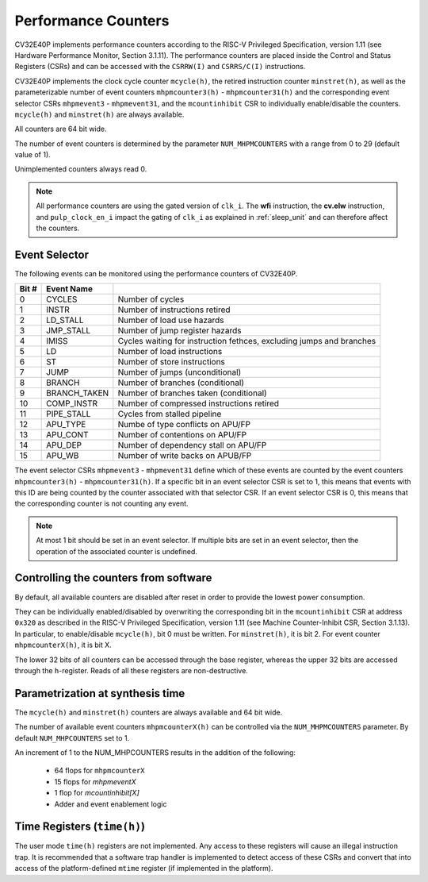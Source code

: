 ..
   Copyright (c) 2020 OpenHW Group
   
   Licensed under the Solderpad Hardware Licence, Version 2.0 (the "License");
   you may not use this file except in compliance with the License.
   You may obtain a copy of the License at
  
   https://solderpad.org/licenses/
  
   Unless required by applicable law or agreed to in writing, software
   distributed under the License is distributed on an "AS IS" BASIS,
   WITHOUT WARRANTIES OR CONDITIONS OF ANY KIND, either express or implied.
   See the License for the specific language governing permissions and
   limitations under the License.
  
   SPDX-License-Identifier: Apache-2.0 WITH SHL-2.0

.. _performance-counters:

Performance Counters
====================

CV32E40P implements performance counters according to the RISC-V Privileged Specification, version 1.11 (see Hardware Performance Monitor, Section 3.1.11).
The performance counters are placed inside the Control and Status Registers (CSRs) and can be accessed with the ``CSRRW(I)`` and ``CSRRS/C(I)`` instructions.

CV32E40P implements the clock cycle counter ``mcycle(h)``, the retired instruction counter ``minstret(h)``, as well as the parameterizable number of event counters ``mhpmcounter3(h)`` - ``mhpmcounter31(h)`` and the corresponding event selector CSRs ``mhpmevent3`` - ``mhpmevent31``, and the ``mcountinhibit`` CSR to individually enable/disable the counters.
``mcycle(h)`` and ``minstret(h)`` are always available.

All counters are 64 bit wide.

The number of event counters is determined by the parameter ``NUM_MHPMCOUNTERS`` with a range from 0 to 29 (default value of 1).

Unimplemented counters always read 0.

.. note::

   All performance counters are using the gated version of ``clk_i``. The **wfi** instruction, the
   **cv.elw** instruction, and ``pulp_clock_en_i`` impact the gating of ``clk_i`` as explained
   in :ref:`sleep_unit` and can therefore affect the counters.

.. _event_selector:

Event Selector
--------------

The following events can be monitored using the performance counters of CV32E40P.


+-------------+-----------------+-------------------------------------------+
| Bit #       | Event Name      |                                           |
+=============+=================+===========================================+
| 0           | CYCLES          | Number of cycles                          |
+-------------+-----------------+-------------------------------------------+
| 1           | INSTR           | Number of instructions retired            |
+-------------+-----------------+-------------------------------------------+
| 2           | LD_STALL        | Number of load use hazards                |
+-------------+-----------------+-------------------------------------------+
| 3           | JMP_STALL       | Number of jump register hazards           |
+-------------+-----------------+-------------------------------------------+
| 4           | IMISS           | Cycles waiting for instruction fethces,   |
|             |                 | excluding jumps and branches              |
+-------------+-----------------+-------------------------------------------+
| 5           | LD              | Number of load instructions               |
+-------------+-----------------+-------------------------------------------+
| 6           | ST              | Number of store instructions              |
+-------------+-----------------+-------------------------------------------+
| 7           | JUMP            | Number of jumps (unconditional)           |
+-------------+-----------------+-------------------------------------------+
| 8           | BRANCH          | Number of branches (conditional)          |
+-------------+-----------------+-------------------------------------------+
| 9           | BRANCH_TAKEN    | Number of branches taken (conditional)    |
+-------------+-----------------+-------------------------------------------+
| 10          | COMP_INSTR      | Number of compressed instructions retired |
+-------------+-----------------+-------------------------------------------+
| 11          | PIPE_STALL      | Cycles from stalled pipeline              |
+-------------+-----------------+-------------------------------------------+
| 12          | APU_TYPE        | Numbe of type conflicts on APU/FP         |
+-------------+-----------------+-------------------------------------------+
| 13          | APU_CONT        | Number of contentions on APU/FP           |
+-------------+-----------------+-------------------------------------------+
| 14          | APU_DEP         | Number of dependency stall on APU/FP      |
+-------------+-----------------+-------------------------------------------+
| 15          | APU_WB          | Number of write backs on APUB/FP          |
+-------------+-----------------+-------------------------------------------+

The event selector CSRs ``mhpmevent3`` - ``mhpmevent31`` define which of these events are counted by the event counters ``mhpmcounter3(h)`` - ``mhpmcounter31(h)``.
If a specific bit in an event selector CSR is set to 1, this means that events with this ID are being counted by the counter associated with that selector CSR.
If an event selector CSR is 0, this means that the corresponding counter is not counting any event.

.. note::

   At most 1 bit should be set in an event selector. If multiple bits are set in an event selector, then the operation of the associated counter is undefined.


Controlling the counters from software
--------------------------------------

By default, all available counters are disabled after reset in order to provide the lowest power consumption.

They can be individually enabled/disabled by overwriting the corresponding bit in the ``mcountinhibit`` CSR at address ``0x320`` as described in the RISC-V Privileged Specification, version 1.11 (see Machine Counter-Inhibit CSR, Section 3.1.13).
In particular, to enable/disable ``mcycle(h)``, bit 0 must be written. For ``minstret(h)``, it is bit 2. For event counter ``mhpmcounterX(h)``, it is bit X.

The lower 32 bits of all counters can be accessed through the base register, whereas the upper 32 bits are accessed through the ``h``-register.
Reads of all these registers are non-destructive.

Parametrization at synthesis time
---------------------------------

The ``mcycle(h)`` and ``minstret(h)`` counters are always available and 64 bit wide.

The number of available event counters ``mhpmcounterX(h)`` can be controlled via the ``NUM_MHPMCOUNTERS`` parameter.
By default ``NUM_MHPCOUNTERS`` set to 1.

An increment of 1 to the NUM_MHPCOUNTERS results in the addition of the following:

   - 64 flops for ``mhpmcounterX``
   - 15 flops for `mhpmeventX`
   -  1 flop  for `mcountinhibit[X]`
   - Adder and event enablement logic

Time Registers (``time(h)``)
----------------------------

The user mode ``time(h)`` registers are not implemented. Any access to these
registers will cause an illegal instruction trap. It is recommended that a software trap handler is
implemented to detect access of these CSRs and convert that into access of the
platform-defined ``mtime`` register (if implemented in the platform).
